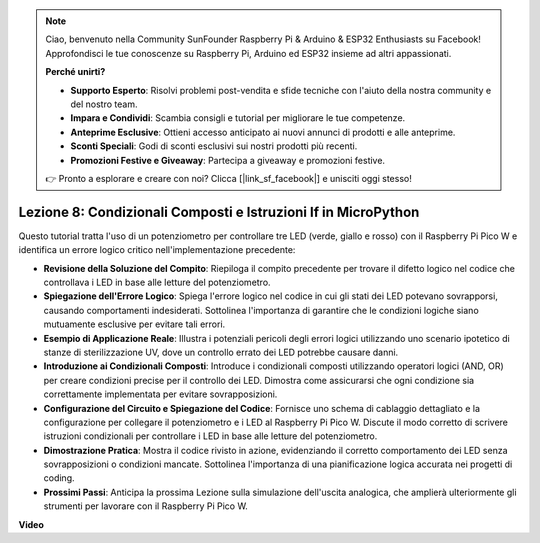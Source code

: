 .. note::

    Ciao, benvenuto nella Community SunFounder Raspberry Pi & Arduino & ESP32 Enthusiasts su Facebook! Approfondisci le tue conoscenze su Raspberry Pi, Arduino ed ESP32 insieme ad altri appassionati.

    **Perché unirti?**

    - **Supporto Esperto**: Risolvi problemi post-vendita e sfide tecniche con l'aiuto della nostra community e del nostro team.
    - **Impara e Condividi**: Scambia consigli e tutorial per migliorare le tue competenze.
    - **Anteprime Esclusive**: Ottieni accesso anticipato ai nuovi annunci di prodotti e alle anteprime.
    - **Sconti Speciali**: Godi di sconti esclusivi sui nostri prodotti più recenti.
    - **Promozioni Festive e Giveaway**: Partecipa a giveaway e promozioni festive.

    👉 Pronto a esplorare e creare con noi? Clicca [|link_sf_facebook|] e unisciti oggi stesso!

Lezione 8: Condizionali Composti e Istruzioni If in MicroPython
==========================================================================

Questo tutorial tratta l'uso di un potenziometro per controllare tre LED (verde, giallo e rosso) con il Raspberry Pi Pico W e identifica un errore logico critico nell'implementazione precedente:

* **Revisione della Soluzione del Compito**: Riepiloga il compito precedente per trovare il difetto logico nel codice che controllava i LED in base alle letture del potenziometro.
* **Spiegazione dell'Errore Logico**: Spiega l'errore logico nel codice in cui gli stati dei LED potevano sovrapporsi, causando comportamenti indesiderati. Sottolinea l'importanza di garantire che le condizioni logiche siano mutuamente esclusive per evitare tali errori.
* **Esempio di Applicazione Reale**: Illustra i potenziali pericoli degli errori logici utilizzando uno scenario ipotetico di stanze di sterilizzazione UV, dove un controllo errato dei LED potrebbe causare danni.
* **Introduzione ai Condizionali Composti**: Introduce i condizionali composti utilizzando operatori logici (AND, OR) per creare condizioni precise per il controllo dei LED. Dimostra come assicurarsi che ogni condizione sia correttamente implementata per evitare sovrapposizioni.
* **Configurazione del Circuito e Spiegazione del Codice**: Fornisce uno schema di cablaggio dettagliato e la configurazione per collegare il potenziometro e i LED al Raspberry Pi Pico W. Discute il modo corretto di scrivere istruzioni condizionali per controllare i LED in base alle letture del potenziometro.
* **Dimostrazione Pratica**: Mostra il codice rivisto in azione, evidenziando il corretto comportamento dei LED senza sovrapposizioni o condizioni mancate. Sottolinea l'importanza di una pianificazione logica accurata nei progetti di coding.
* **Prossimi Passi**: Anticipa la prossima Lezione sulla simulazione dell'uscita analogica, che amplierà ulteriormente gli strumenti per lavorare con il Raspberry Pi Pico W.

**Video**

.. raw:: html

    <iframe width="700" height="500" src="https://www.youtube.com/embed/uTwm3ydI69w?si=2OJPTawMlFfqO_DN" title="YouTube video player" frameborder="0" allow="accelerometer; autoplay; clipboard-write; encrypted-media; gyroscope; picture-in-picture; web-share" allowfullscreen></iframe>

